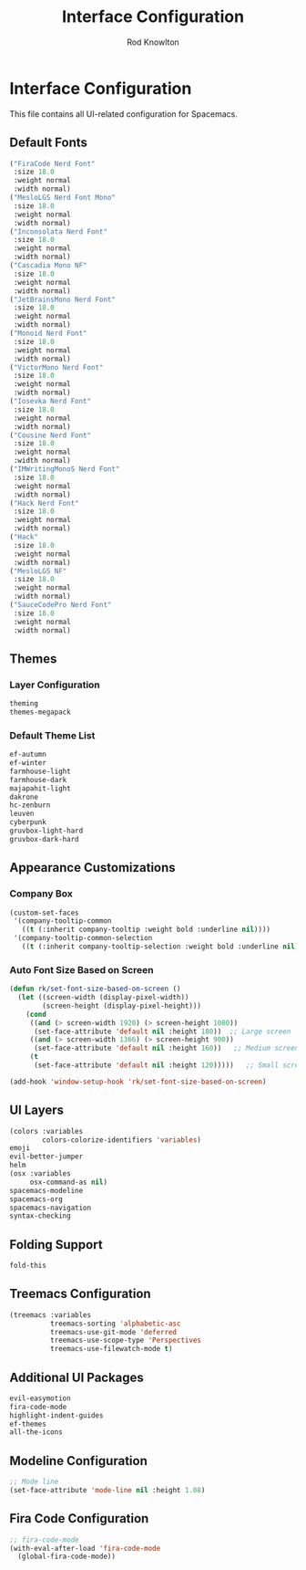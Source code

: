 #+TITLE: Interface Configuration
#+AUTHOR: Rod Knowlton

* Interface Configuration

This file contains all UI-related configuration for Spacemacs.

** Default Fonts

#+begin_src emacs-lisp :noweb-ref dotspacemacs-default-font
  ("FiraCode Nerd Font"
   :size 18.0
   :weight normal
   :width normal)
  ("MesloLGS Nerd Font Mono"
   :size 18.0
   :weight normal
   :width normal)
  ("Inconsolata Nerd Font"
   :size 18.0
   :weight normal
   :width normal)
  ("Cascadia Mono NF"
   :size 18.0
   :weight normal
   :width normal)
  ("JetBrainsMono Nerd Font"
   :size 18.0
   :weight normal
   :width normal)
  ("Monoid Nerd Font"
   :size 18.0
   :weight normal
   :width normal)
  ("VictorMono Nerd Font"
   :size 18.0
   :weight normal
   :width normal)
  ("Iosevka Nerd Font"
   :size 18.0
   :weight normal
   :width normal)
  ("Cousine Nerd Font"
   :size 18.0
   :weight normal
   :width normal)
  ("IMWritingMonoS Nerd Font"
   :size 18.0
   :weight normal
   :width normal)
  ("Hack Nerd Font"
   :size 18.0
   :weight normal
   :width normal)
  ("Hack"
   :size 18.0
   :weight normal
   :width normal)
  ("MesloLGS NF"
   :size 18.0
   :weight normal
   :width normal)
  ("SauceCodePro Nerd Font"
   :size 18.0
   :weight normal
   :width normal)
#+end_src

** Themes

*** Layer Configuration
#+begin_src emacs-lisp :noweb-ref config-layers
  theming
  themes-megapack
#+end_src

*** Default Theme List
#+begin_src emacs-lisp :noweb-ref dotspacemacs-themes
  ef-autumn
  ef-winter
  farmhouse-light
  farmhouse-dark
  majapahit-light
  dakrone
  hc-zenburn
  leuven
  cyberpunk
  gruvbox-light-hard
  gruvbox-dark-hard
#+end_src

** Appearance Customizations

*** Company Box
#+begin_src emacs-lisp :noweb-ref user-config
  (custom-set-faces
   '(company-tooltip-common
     ((t (:inherit company-tooltip :weight bold :underline nil))))
   '(company-tooltip-common-selection
     ((t (:inherit company-tooltip-selection :weight bold :underline nil)))))
#+end_src

*** Auto Font Size Based on Screen
#+begin_src emacs-lisp :noweb-ref user-config
  (defun rk/set-font-size-based-on-screen ()
    (let ((screen-width (display-pixel-width))
          (screen-height (display-pixel-height)))
      (cond
       ((and (> screen-width 1920) (> screen-height 1080))
        (set-face-attribute 'default nil :height 180))  ;; Large screen
       ((and (> screen-width 1366) (> screen-height 900))
        (set-face-attribute 'default nil :height 160))   ;; Medium screen
       (t
        (set-face-attribute 'default nil :height 120)))))   ;; Small screen
  
  (add-hook 'window-setup-hook 'rk/set-font-size-based-on-screen)
#+end_src

** UI Layers

#+begin_src emacs-lisp :noweb-ref config-layers
  (colors :variables
          colors-colorize-identifiers 'variables)
  emoji
  evil-better-jumper
  helm
  (osx :variables
       osx-command-as nil)
  spacemacs-modeline
  spacemacs-org
  spacemacs-navigation
  syntax-checking
#+end_src

** Folding Support

#+begin_src emacs-lisp :noweb-ref additional-packages
  fold-this
#+end_src

** Treemacs Configuration

#+begin_src emacs-lisp :noweb-ref config-layers
  (treemacs :variables
            treemacs-sorting 'alphabetic-asc
            treemacs-use-git-mode 'deferred
            treemacs-use-scope-type 'Perspectives
            treemacs-use-filewatch-mode t)
#+end_src

** Additional UI Packages

#+begin_src emacs-lisp :noweb-ref additional-packages
  evil-easymotion
  fira-code-mode
  highlight-indent-guides
  ef-themes
  all-the-icons
#+end_src

** Modeline Configuration

#+begin_src emacs-lisp :noweb-ref user-config
  ;; Mode line
  (set-face-attribute 'mode-line nil :height 1.08)
#+end_src

** Fira Code Configuration

#+begin_src emacs-lisp :noweb-ref user-config
  ;; fira-code-mode
  (with-eval-after-load 'fira-code-mode
    (global-fira-code-mode))
#+end_src